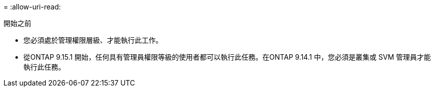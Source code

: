 = 
:allow-uri-read: 


.開始之前
* 您必須處於管理權限層級、才能執行此工作。
* 從ONTAP 9.15.1 開始，任何具有管理員權限等級的使用者都可以執行此任務。在ONTAP 9.14.1 中，您必須是叢集或 SVM 管理員才能執行此任務。

